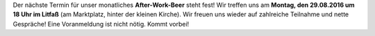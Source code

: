 .. title: After-Work-Beer im August
.. slug: awb-august
.. date: 2016-07-14 09:32:00 UTC+02:00
.. tags: AWB
.. category: announcements
.. link: 
.. description: 
.. type: text
.. author: Felix

Der nächste Termin für unser monatliches **After-Work-Beer** steht fest! Wir treffen uns am **Montag, den 29.08.2016 um 18 Uhr im Litfaß** (am Marktplatz, hinter der kleinen Kirche). Wir freuen uns wieder auf zahlreiche Teilnahme und nette Gespräche! Eine Voranmeldung ist nicht nötig. Kommt vorbei!
